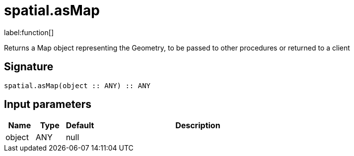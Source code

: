 // This file is generated by DocGeneratorTest, do not edit it manually
= spatial.asMap

:description: This section contains reference documentation for the spatial.asMap function.

label:function[]

[.emphasis]
Returns a Map object representing the Geometry, to be passed to other procedures or returned to a client

== Signature

[source]
----
spatial.asMap(object :: ANY) :: ANY
----

== Input parameters

[.procedures,opts=header,cols='1,1,1,7']
|===
|Name|Type|Default|Description
|object|ANY|null|
|===

